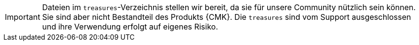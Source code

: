 [IMPORTANT]
====
Dateien im `treasures`-Verzeichnis stellen wir bereit, da sie für unsere Community nützlich sein können.
Sie sind aber nicht Bestandteil des Produkts {CMK}.
Die `treasures` sind vom Support ausgeschlossen und ihre Verwendung erfolgt auf eigenes Risiko.
====